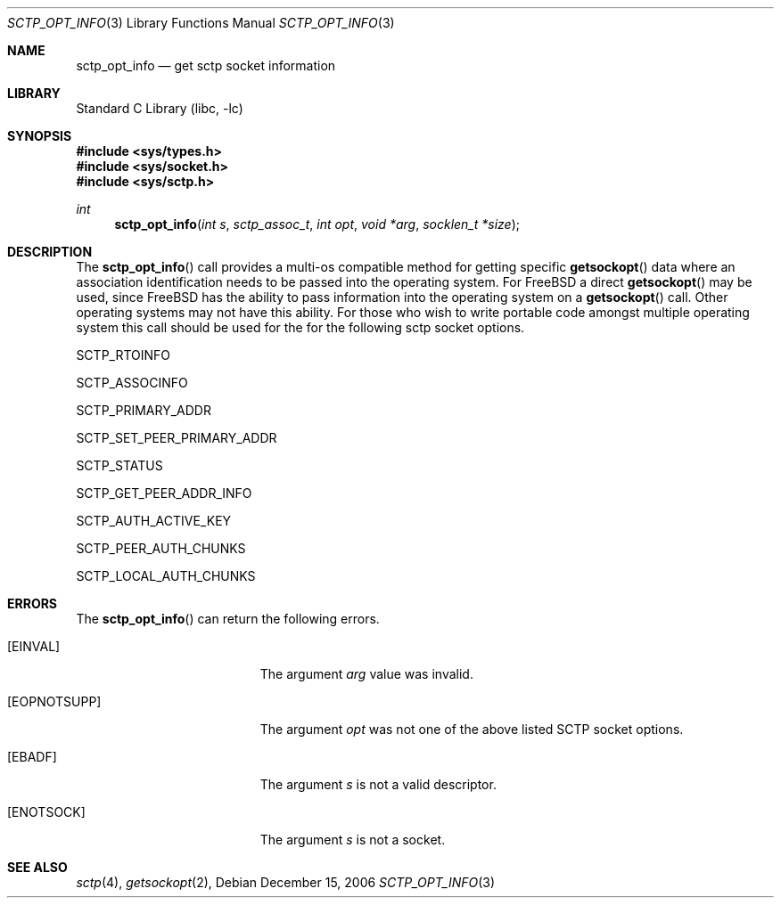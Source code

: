 .\" Copyright (c) 1983, 1991, 1993
.\"	The Regents of the University of California.  All rights reserved.
.\"
.\" Redistribution and use in source and binary forms, with or without
.\" modification, are permitted provided that the following conditions
.\" are met:
.\" 1. Redistributions of source code must retain the above copyright
.\"    notice, this list of conditions and the following disclaimer.
.\" 2. Redistributions in binary form must reproduce the above copyright
.\"    notice, this list of conditions and the following disclaimer in the
.\"    documentation and/or other materials provided with the distribution.
.\" 3. All advertising materials mentioning features or use of this software
.\"    must display the following acknowledgement:
.\"	This product includes software developed by the University of
.\"	California, Berkeley and its contributors.
.\" 4. Neither the name of the University nor the names of its contributors
.\"    may be used to endorse or promote products derived from this software
.\"    without specific prior written permission.
.\"
.\" THIS SOFTWARE IS PROVIDED BY THE REGENTS AND CONTRIBUTORS ``AS IS'' AND
.\" ANY EXPRESS OR IMPLIED WARRANTIES, INCLUDING, BUT NOT LIMITED TO, THE
.\" IMPLIED WARRANTIES OF MERCHANTABILITY AND FITNESS FOR A PARTICULAR PURPOSE
.\" ARE DISCLAIMED.  IN NO EVENT SHALL THE REGENTS OR CONTRIBUTORS BE LIABLE
.\" FOR ANY DIRECT, INDIRECT, INCIDENTAL, SPECIAL, EXEMPLARY, OR CONSEQUENTIAL
.\" DAMAGES (INCLUDING, BUT NOT LIMITED TO, PROCUREMENT OF SUBSTITUTE GOODS
.\" OR SERVICES; LOSS OF USE, DATA, OR PROFITS; OR BUSINESS INTERRUPTION)
.\" HOWEVER CAUSED AND ON ANY THEORY OF LIABILITY, WHETHER IN CONTRACT, STRICT
.\" LIABILITY, OR TORT (INCLUDING NEGLIGENCE OR OTHERWISE) ARISING IN ANY WAY
.\" OUT OF THE USE OF THIS SOFTWARE, EVEN IF ADVISED OF THE POSSIBILITY OF
.\" SUCH DAMAGE.
.\"
.\"     From: @(#)send.2	8.2 (Berkeley) 2/21/94
.\" $FreeBSD$
.\"
.Dd December 15, 2006
.Dt SCTP_OPT_INFO 3
.Os
.Sh NAME
.Nm sctp_opt_info
.Nd get sctp socket information
.Sh LIBRARY
.Lb libc
.Sh SYNOPSIS
.In sys/types.h
.In sys/socket.h
.In sys/sctp.h
.Ft int
.Fn sctp_opt_info "int s" "sctp_assoc_t" "int opt" "void *arg" "socklen_t *size"
.Sh DESCRIPTION
The
.Fn sctp_opt_info
call provides a multi-os compatible method for getting
specific 
.Fn getsockopt
data where an association identification needs to be passed
into the operating system. For FreeBSD a direct
.Fn getsockopt
may be used, since FreeBSD has the ability to pass information
into the operating system on a
.Fn getsockopt
call. Other operating systems may not have this ability. For those
who wish to write portable code amongst multiple operating system
this call should be used for the for the following sctp
socket options.
.Pp
.Dv SCTP_RTOINFO 
.Pp
.Dv SCTP_ASSOCINFO
.Pp
.Dv SCTP_PRIMARY_ADDR
.Pp
.Dv SCTP_SET_PEER_PRIMARY_ADDR
.Pp
.Dv SCTP_STATUS
.Pp
.Dv SCTP_GET_PEER_ADDR_INFO
.Pp
.Dv SCTP_AUTH_ACTIVE_KEY
.Pp
.Dv SCTP_PEER_AUTH_CHUNKS
.Pp
.Dv SCTP_LOCAL_AUTH_CHUNKS
.Sh ERRORS
The
.Fn sctp_opt_info
can return the following errors.
.Bl -tag -width Er
.It Bq Er EINVAL
The argument
.Fa arg
value was invalid.
.It Bq Er EOPNOTSUPP
The argument
.Fa opt
was not one of the above listed SCTP socket
options.
.It Bq Er EBADF
The argument
.Fa s
is not a valid descriptor.
.It Bq Er ENOTSOCK
The argument
.Fa s
is not a socket.
.El
.Sh SEE ALSO
.Xr sctp 4 ,
.Xr getsockopt 2 ,

